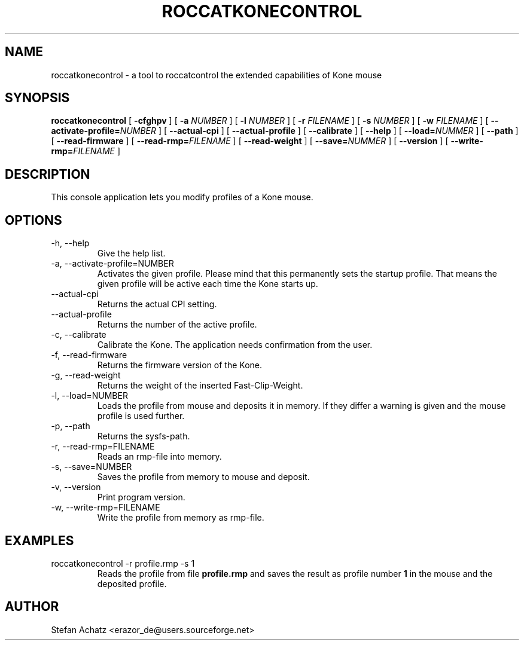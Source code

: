 .\" Process this file with
.\" groff -man -Tutf8 roccatkonecontrol.1
.\"
.TH ROCCATKONECONTROL 1 "JULY 2010" "Stefan Achatz" "User Manuals"
.SH NAME
roccatkonecontrol \- a tool to roccatcontrol the extended capabilities of Kone mouse
.SH SYNOPSIS
.B roccatkonecontrol
[
.B -cfghpv
] [
.B -a
.I NUMBER
] [
.B -l
.I NUMBER
] [
.B -r
.I FILENAME
] [
.B -s
.I NUMBER
] [
.B -w
.I FILENAME
] [
.BI --activate-profile= NUMBER
] [
.B --actual-cpi
] [
.B --actual-profile
] [
.B --calibrate
] [
.B --help
] [
.BI --load= NUMMER
] [
.B --path
] [
.B --read-firmware
] [
.BI --read-rmp= FILENAME
] [
.B --read-weight
] [
.BI --save= NUMMER
] [
.B --version
] [
.BI --write-rmp= FILENAME
]
.SH DESCRIPTION
This console application lets you modify profiles of a Kone mouse.
.SH OPTIONS
.IP "-h, --help"
Give the help list.
.IP "-a, --activate-profile=NUMBER"
Activates the given profile. Please mind that this permanently sets the startup
profile. That means the given profile will be active each time the Kone starts up.
.IP "--actual-cpi"
Returns the actual CPI setting.
.IP "--actual-profile"
Returns the number of the active profile.
.IP "-c, --calibrate"
Calibrate the Kone. The application needs confirmation from the user. 
.IP "-f, --read-firmware"
Returns the firmware version of the Kone.
.IP "-g, --read-weight"
Returns the weight of the inserted Fast-Clip-Weight.
.IP "-l, --load=NUMBER"
Loads the profile from mouse and deposits it in memory. If they differ a warning is given and
the mouse profile is used further.
.IP "-p, --path"
Returns the sysfs-path.
.IP "-r, --read-rmp=FILENAME"
Reads an rmp-file into memory.
.IP "-s, --save=NUMBER"
Saves the profile from memory to mouse and deposit.
.IP "-v, --version"
Print program version.
.IP "-w, --write-rmp=FILENAME"
Write the profile from memory as rmp-file.
.SH EXAMPLES
.IP "roccatkonecontrol -r profile.rmp -s 1"
Reads the profile from file
.B profile.rmp
and saves the result as profile number
.B 1
in the mouse and the deposited profile.
.SH AUTHOR
Stefan Achatz <erazor_de@users.sourceforge.net>
